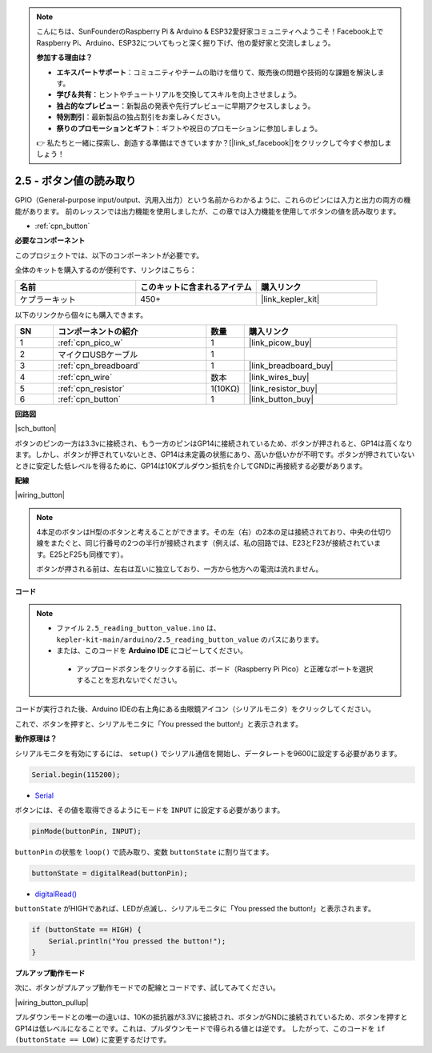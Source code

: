 .. note::

    こんにちは、SunFounderのRaspberry Pi & Arduino & ESP32愛好家コミュニティへようこそ！Facebook上でRaspberry Pi、Arduino、ESP32についてもっと深く掘り下げ、他の愛好家と交流しましょう。

    **参加する理由は？**

    - **エキスパートサポート**：コミュニティやチームの助けを借りて、販売後の問題や技術的な課題を解決します。
    - **学び＆共有**：ヒントやチュートリアルを交換してスキルを向上させましょう。
    - **独占的なプレビュー**：新製品の発表や先行プレビューに早期アクセスしましょう。
    - **特別割引**：最新製品の独占割引をお楽しみください。
    - **祭りのプロモーションとギフト**：ギフトや祝日のプロモーションに参加しましょう。

    👉 私たちと一緒に探索し、創造する準備はできていますか？[|link_sf_facebook|]をクリックして今すぐ参加しましょう！

.. _ar_button:

2.5 - ボタン値の読み取り
==============================================

GPIO（General-purpose input/output、汎用入出力）という名前からわかるように、これらのピンには入力と出力の両方の機能があります。
前のレッスンでは出力機能を使用しましたが、この章では入力機能を使用してボタンの値を読み取ります。

* :ref:`cpn_button`

**必要なコンポーネント**

このプロジェクトでは、以下のコンポーネントが必要です。

全体のキットを購入するのが便利です、リンクはこちら：

.. list-table::
    :widths: 20 20 20
    :header-rows: 1

    *   - 名前	
        - このキットに含まれるアイテム
        - 購入リンク
    *   - ケプラーキット	
        - 450+
        - |link_kepler_kit|

以下のリンクから個々にも購入できます。

.. list-table::
    :widths: 5 20 5 20
    :header-rows: 1

    *   - SN
        - コンポーネントの紹介
        - 数量
        - 購入リンク

    *   - 1
        - :ref:`cpn_pico_w`
        - 1
        - |link_picow_buy|
    *   - 2
        - マイクロUSBケーブル
        - 1
        - 
    *   - 3
        - :ref:`cpn_breadboard`
        - 1
        - |link_breadboard_buy|
    *   - 4
        - :ref:`cpn_wire`
        - 数本
        - |link_wires_buy|
    *   - 5
        - :ref:`cpn_resistor`
        - 1(10KΩ)
        - |link_resistor_buy|
    *   - 6
        - :ref:`cpn_button`
        - 1
        - |link_button_buy|

**回路図**

|sch_button|

ボタンのピンの一方は3.3vに接続され、もう一方のピンはGP14に接続されているため、ボタンが押されると、GP14は高くなります。しかし、ボタンが押されていないとき、GP14は未定義の状態にあり、高いか低いかが不明です。ボタンが押されていないときに安定した低レベルを得るために、GP14は10Kプルダウン抵抗を介してGNDに再接続する必要があります。

**配線**

|wiring_button|

.. note::
    4本足のボタンはH型のボタンと考えることができます。その左（右）の2本の足は接続されており、中央の仕切り線をまたぐと、同じ行番号の2つの半行が接続されます（例えば、私の回路では、E23とF23が接続されています。E25とF25も同様です）。

    ボタンが押される前は、左右は互いに独立しており、一方から他方への電流は流れません。


**コード**

.. note::

   * ファイル ``2.5_reading_button_value.ino`` は、 ``kepler-kit-main/arduino/2.5_reading_button_value`` のパスにあります。
   * または、このコードを **Arduino IDE** にコピーしてください。

    * アップロードボタンをクリックする前に、ボード（Raspberry Pi Pico）と正確なポートを選択することを忘れないでください。

.. raw:: html
    
    <iframe src=https://create.arduino.cc/editor/sunfounder01/6fcb7cac-e866-4a2d-8162-8e0c6fd17660/preview?embed style="height:510px;width:100%;margin:10px 0" frameborder=0></iframe>

コードが実行された後、Arduino IDEの右上角にある虫眼鏡アイコン（シリアルモニタ）をクリックしてください。

.. image:: img/open_serial_monitor.png

これで、ボタンを押すと、シリアルモニタに「You pressed the button!」と表示されます。

**動作原理は？**

シリアルモニタを有効にするには、 ``setup()`` でシリアル通信を開始し、データレートを9600に設定する必要があります。

.. code-block:: arduino

    Serial.begin(115200);

* `Serial <https://www.arduino.cc/reference/en/language/functions/communication/serial/>`_

ボタンには、その値を取得できるようにモードを ``INPUT`` に設定する必要があります。

.. code-block:: arduino

    pinMode(buttonPin, INPUT);

``buttonPin`` の状態を ``loop()`` で読み取り、変数 ``buttonState`` に割り当てます。

.. code-block:: arduino

    buttonState = digitalRead(buttonPin);

* `digitalRead() <https://www.arduino.cc/reference/en/language/functions/digital-io/digitalread/>`_

``buttonState`` がHIGHであれば、LEDが点滅し、シリアルモニタに「You pressed the button!」と表示されます。

.. code-block:: arduino

    if (buttonState == HIGH) {
        Serial.println("You pressed the button!");
    }


**プルアップ動作モード**

次に、ボタンがプルアップ動作モードでの配線とコードです、試してみてください。

|wiring_button_pullup|

.. 1. Pico Wの3V3ピンをブレッドボードの正の電源バスに接続します。
.. #. ボタンをブレッドボードに挿入し、中央の仕切り線をまたぐようにします。
.. #. ジャンパワイヤーを使用して、ボタンのピンの一つを**負**のバスに接続します（私の場合は右上のピンです）。
.. #. もう一方のピン（左上または左下）をGP14にジャンパワイヤーで接続します。
.. #. 10Kの抵抗器を使用して、ボタンの左上隅のピンと**正**のバスを接続します。
.. #. ブレッドボードの負の電源バスをPicoのGNDに接続します。

プルダウンモードとの唯一の違いは、10Kの抵抗器が3.3Vに接続され、ボタンがGNDに接続されているため、ボタンを押すとGP14は低レベルになることです。これは、プルダウンモードで得られる値とは逆です。
したがって、このコードを ``if (buttonState == LOW)`` に変更するだけです。
